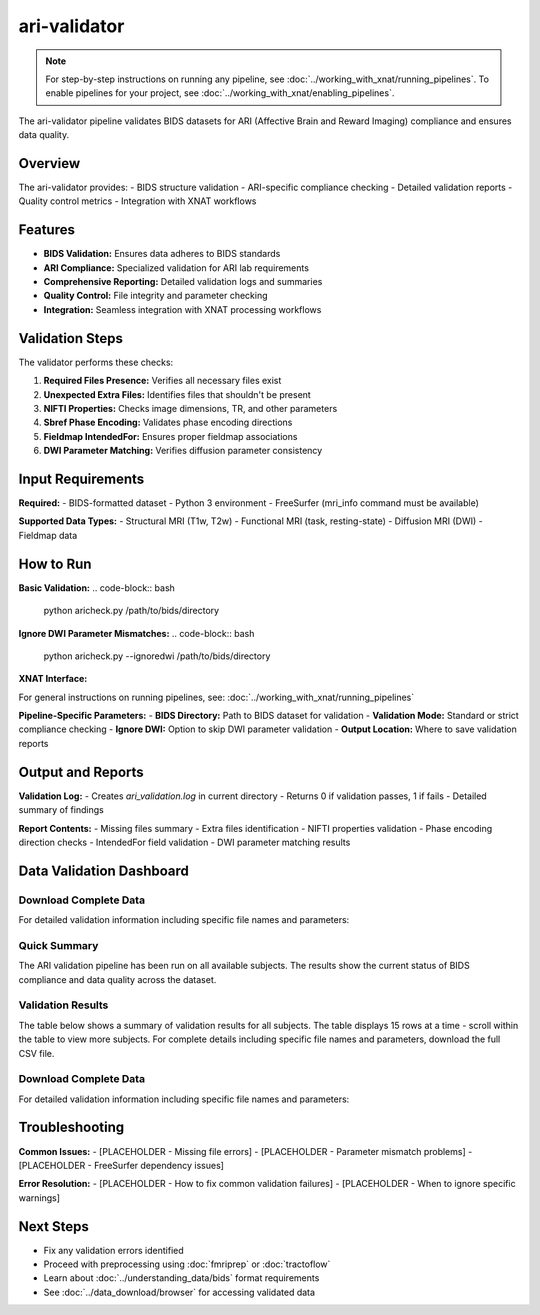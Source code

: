 ari-validator 
=============
.. note::
   For step-by-step instructions on running any pipeline, see :doc:`../working_with_xnat/running_pipelines`. To enable pipelines for your project, see :doc:`../working_with_xnat/enabling_pipelines`.

The ari-validator pipeline validates BIDS datasets for ARI (Affective Brain and Reward Imaging) compliance and ensures data quality.

Overview
--------

The ari-validator provides:
- BIDS structure validation
- ARI-specific compliance checking
- Detailed validation reports
- Quality control metrics
- Integration with XNAT workflows

Features
--------

- **BIDS Validation:** Ensures data adheres to BIDS standards
- **ARI Compliance:** Specialized validation for ARI lab requirements
- **Comprehensive Reporting:** Detailed validation logs and summaries
- **Quality Control:** File integrity and parameter checking
- **Integration:** Seamless integration with XNAT processing workflows

Validation Steps
----------------

The validator performs these checks:

1. **Required Files Presence:** Verifies all necessary files exist
2. **Unexpected Extra Files:** Identifies files that shouldn't be present
3. **NIFTI Properties:** Checks image dimensions, TR, and other parameters
4. **Sbref Phase Encoding:** Validates phase encoding directions
5. **Fieldmap IntendedFor:** Ensures proper fieldmap associations
6. **DWI Parameter Matching:** Verifies diffusion parameter consistency

Input Requirements
------------------

**Required:**
- BIDS-formatted dataset
- Python 3 environment
- FreeSurfer (mri_info command must be available)

**Supported Data Types:**
- Structural MRI (T1w, T2w)
- Functional MRI (task, resting-state)
- Diffusion MRI (DWI)
- Fieldmap data

How to Run
----------

**Basic Validation:**
.. code-block:: bash

   python aricheck.py /path/to/bids/directory


**Ignore DWI Parameter Mismatches:**
.. code-block:: bash

   python aricheck.py --ignoredwi /path/to/bids/directory


**XNAT Interface:**

For general instructions on running pipelines, see: :doc:`../working_with_xnat/running_pipelines`

**Pipeline-Specific Parameters:**
- **BIDS Directory:** Path to BIDS dataset for validation
- **Validation Mode:** Standard or strict compliance checking
- **Ignore DWI:** Option to skip DWI parameter validation
- **Output Location:** Where to save validation reports

Output and Reports
------------------

**Validation Log:**
- Creates `ari_validation.log` in current directory
- Returns 0 if validation passes, 1 if fails
- Detailed summary of findings

**Report Contents:**
- Missing files summary
- Extra files identification
- NIFTI properties validation
- Phase encoding direction checks
- IntendedFor field validation
- DWI parameter matching results

Data Validation Dashboard
-------------------------

Download Complete Data
~~~~~~~~~~~~~~~~~~~~~~

For detailed validation information including specific file names and parameters:

.. raw:: html

   <div style="margin: 20px 0;">
     <a href="../_static/xnat_ari_dashboard.csv" 
        style="display: inline-block; background: #007bff; color: white; padding: 10px 20px; 
               text-decoration: none; border-radius: 5px;">
       📥 Download Complete Dashboard Data (CSV)
     </a>
   </div>

Quick Summary
~~~~~~~~~~~~~

The ARI validation pipeline has been run on all available subjects. The results show the current status of BIDS compliance and data quality across the dataset.

Validation Results
~~~~~~~~~~~~~~~~~~

The table below shows a summary of validation results for all subjects. The table displays 15 rows at a time - scroll within the table to view more subjects. For complete details including specific file names and parameters, download the full CSV file.

.. raw:: html

   <div class="dashboard-container" style="max-height: 400px; overflow-y: auto; border: 1px solid #ddd; margin: 20px 0;">
     <table class="dashboard-table" style="width: 100%; border-collapse: collapse; font-size: 0.9em;">
       <thead style="background-color: #f5f5f5; position: sticky; top: 0; z-index: 10;">
         <tr>
           <th style="padding: 8px; border: 1px solid #ddd; text-align: left;">Subject ID</th>
           <th style="padding: 8px; border: 1px solid #ddd; text-align: left;">Status</th>
           <th style="padding: 8px; border: 1px solid #ddd; text-align: left;">Missing Files</th>
           <th style="padding: 8px; border: 1px solid #ddd; text-align: left;">Extra Files</th>
           <th style="padding: 8px; border: 1px solid #ddd; text-align: left;">File Properties</th>
           <th style="padding: 8px; border: 1px solid #ddd; text-align: left;">Sbref Direction</th>
           <th style="padding: 8px; border: 1px solid #ddd; text-align: left;">IntendedFor</th>
           <th style="padding: 8px; border: 1px solid #ddd; text-align: left;">DWI Parameters</th>
           <th style="padding: 8px; border: 1px solid #ddd; text-align: left;">DWI Version</th>
           <th style="padding: 8px; border: 1px solid #ddd; text-align: left;">ASL Version</th>
         </tr>
       </thead>
       <tbody id="dashboard-table-body">
         <!-- Table content will be loaded by JavaScript -->
       </tbody>
     </table>
   </div>

   <script>
   // Load CSV data and populate table
   fetch('../_static/xnat_ari_dashboard_display.csv')
     .then(response => response.text())
     .then(data => {
       const lines = data.trim().split('\n');
       const tbody = document.getElementById('dashboard-table-body');
       
       // Skip header row (index 0)
       for (let i = 1; i < lines.length; i++) {
         const columns = lines[i].split(',');
         const row = document.createElement('tr');
         
         // Add hover effect
         row.style.cursor = 'pointer';
         row.onmouseover = function() { this.style.backgroundColor = '#f9f9f9'; };
         row.onmouseout = function() { this.style.backgroundColor = ''; };
         
         for (let j = 0; j < columns.length; j++) {
           const cell = document.createElement('td');
           cell.style.padding = '8px';
           cell.style.border = '1px solid #ddd';
           cell.style.fontSize = '0.85em';
           
           let cellContent = columns[j];
           
           // Color code status column
           if (j === 1) { // Status column
             if (cellContent === 'PASSED') {
               cell.style.backgroundColor = '#d4edda';
               cell.style.color = '#155724';
             } else if (cellContent === 'HAS ISSUES') {
               cell.style.backgroundColor = '#f8d7da';
               cell.style.color = '#721c24';
             } else if (cellContent === 'Unknown') {
               cell.style.backgroundColor = '#fff3cd';
               cell.style.color = '#856404';
             }
           }
           
           // Color code other status columns
           if (j >= 2 && j <= 7) { // Status columns
             if (cellContent === 'CORRECT') {
               cell.style.backgroundColor = '#d4edda';
               cell.style.color = '#155724';
             } else if (cellContent === 'INCORRECT') {
               cell.style.backgroundColor = '#f8d7da';
               cell.style.color = '#721c24';
             }
           }
           
           // Truncate long text
           if (cellContent.length > 20) {
             cell.title = cellContent; // Show full text on hover
             cellContent = cellContent.substring(0, 17) + '...';
           }
           
           cell.textContent = cellContent;
           row.appendChild(cell);
         }
         
         tbody.appendChild(row);
       }
     })
     .catch(error => {
       console.error('Error loading CSV data:', error);
       document.getElementById('dashboard-table-body').innerHTML = 
         '<tr><td colspan="10" style="text-align: center; padding: 20px;">Error loading data. Please download the CSV file below.</td></tr>';
     });
   </script>


Download Complete Data
~~~~~~~~~~~~~~~~~~~~~~

For detailed validation information including specific file names and parameters:

.. raw:: html

   <div style="margin: 20px 0;">
     <a href="../_static/xnat_ari_dashboard.csv" 
        style="display: inline-block; background: #007bff; color: white; padding: 10px 20px; 
               text-decoration: none; border-radius: 5px;">
       📥 Download Complete Dashboard Data (CSV)
     </a>
   </div>

Troubleshooting
---------------

**Common Issues:**
- [PLACEHOLDER - Missing file errors]
- [PLACEHOLDER - Parameter mismatch problems]
- [PLACEHOLDER - FreeSurfer dependency issues]

**Error Resolution:**
- [PLACEHOLDER - How to fix common validation failures]
- [PLACEHOLDER - When to ignore specific warnings]

Next Steps
----------

- Fix any validation errors identified
- Proceed with preprocessing using :doc:`fmriprep` or :doc:`tractoflow`
- Learn about :doc:`../understanding_data/bids` format requirements
- See :doc:`../data_download/browser` for accessing validated data